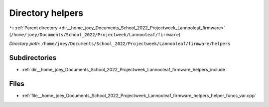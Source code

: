 .. _dir__home_joey_Documents_School_2022_Projectweek_Lannooleaf_firmware_helpers:


Directory helpers
=================


|exhale_lsh| :ref:`Parent directory <dir__home_joey_Documents_School_2022_Projectweek_Lannooleaf_firmware>` (``/home/joey/Documents/School_2022/Projectweek/Lannooleaf/firmware``)

.. |exhale_lsh| unicode:: U+021B0 .. UPWARDS ARROW WITH TIP LEFTWARDS

*Directory path:* ``/home/joey/Documents/School_2022/Projectweek/Lannooleaf/firmware/helpers``

Subdirectories
--------------

- :ref:`dir__home_joey_Documents_School_2022_Projectweek_Lannooleaf_firmware_helpers_include`


Files
-----

- :ref:`file__home_joey_Documents_School_2022_Projectweek_Lannooleaf_firmware_helpers_helper_funcs_var.cpp`


